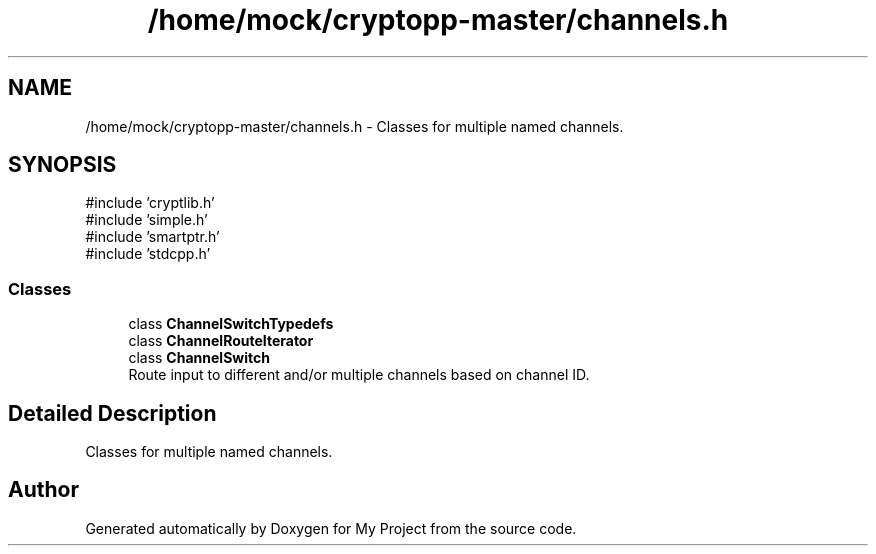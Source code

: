 .TH "/home/mock/cryptopp-master/channels.h" 3 "My Project" \" -*- nroff -*-
.ad l
.nh
.SH NAME
/home/mock/cryptopp-master/channels.h \- Classes for multiple named channels\&.

.SH SYNOPSIS
.br
.PP
\fR#include 'cryptlib\&.h'\fP
.br
\fR#include 'simple\&.h'\fP
.br
\fR#include 'smartptr\&.h'\fP
.br
\fR#include 'stdcpp\&.h'\fP
.br

.SS "Classes"

.in +1c
.ti -1c
.RI "class \fBChannelSwitchTypedefs\fP"
.br
.ti -1c
.RI "class \fBChannelRouteIterator\fP"
.br
.ti -1c
.RI "class \fBChannelSwitch\fP"
.br
.RI "Route input to different and/or multiple channels based on channel ID\&. "
.in -1c
.SH "Detailed Description"
.PP
Classes for multiple named channels\&.


.SH "Author"
.PP
Generated automatically by Doxygen for My Project from the source code\&.
